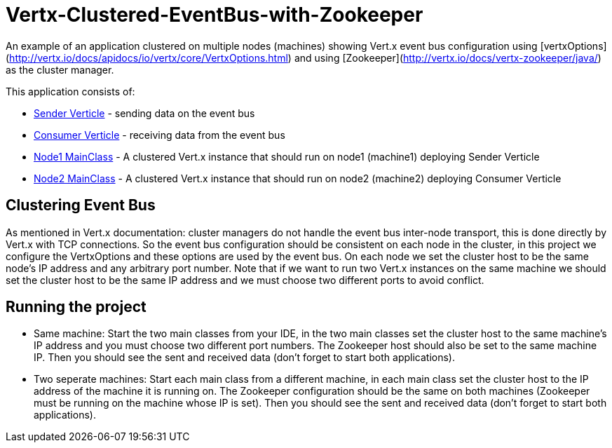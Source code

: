 # Vertx-Clustered-EventBus-with-Zookeeper

An example of an application clustered on multiple nodes (machines) showing Vert.x event bus configuration using [vertxOptions](http://vertx.io/docs/apidocs/io/vertx/core/VertxOptions.html) and using [Zookeeper](http://vertx.io/docs/vertx-zookeeper/java/) as the cluster manager.

This application consists of:

* link:src/main/java/verticle/SenderVerticle.java[Sender Verticle] - sending data on the event bus
* link:src/main/java/verticle/ConsumerVerticle.java[Consumer Verticle] - receiving data from the event bus
* link:src/main/java/MainClassNode1.java[Node1 MainClass] - A clustered Vert.x instance that should run on node1 (machine1) deploying Sender Verticle
* link:src/main/java/MainClassNode2.java[Node2 MainClass] - A clustered Vert.x instance that should run on node2 (machine2) deploying Consumer Verticle

== Clustering Event Bus

As mentioned in Vert.x documentation: cluster managers do not handle the event bus inter-node transport, this is done directly by Vert.x with TCP connections. So the event bus configuration should be consistent on each node in the cluster, in this project we configure the VertxOptions and these options are used by the event bus. On each node we set the cluster host to be the same node's IP address and any arbitrary port number. Note that if we want to run two Vert.x instances on the same machine we should set the cluster host to be the same IP address and we must choose two different ports to avoid conflict.

== Running the project

* Same machine: Start the two main classes from your IDE, in the two main classes set the cluster host to the same machine's IP address and you must choose two different port numbers. The Zookeeper host should also be set to the same machine IP. Then you should see the sent and received data (don't forget to start both applications).
* Two seperate machines: Start each main class from a different machine, in each main class set the cluster host to the IP address of the machine it is running on. The Zookeeper configuration should be the same on both machines (Zookeeper must be running on the machine whose IP is set). Then you should see the sent and received data (don't forget to start both applications).
